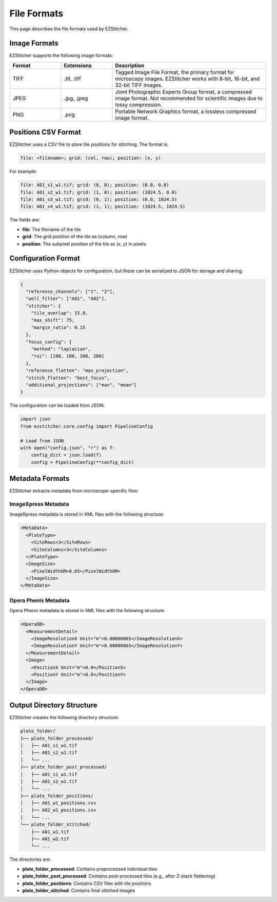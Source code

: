 File Formats
============

This page describes the file formats used by EZStitcher.

Image Formats
-----------

EZStitcher supports the following image formats:

.. list-table::
   :header-rows: 1
   :widths: 20 20 60

   * - Format
     - Extensions
     - Description
   * - TIFF
     - .tif, .tiff
     - Tagged Image File Format, the primary format for microscopy images. EZStitcher works with 8-bit, 16-bit, and 32-bit TIFF images.
   * - JPEG
     - .jpg, .jpeg
     - Joint Photographic Experts Group format, a compressed image format. Not recommended for scientific images due to lossy compression.
   * - PNG
     - .png
     - Portable Network Graphics format, a lossless compressed image format.

Positions CSV Format
-----------------

EZStitcher uses a CSV file to store tile positions for stitching. The format is:

.. code-block:: text

    file: <filename>; grid: (col, row); position: (x, y)

For example:

.. code-block:: text

    file: A01_s1_w1.tif; grid: (0, 0); position: (0.0, 0.0)
    file: A01_s2_w1.tif; grid: (1, 0); position: (1024.5, 0.0)
    file: A01_s3_w1.tif; grid: (0, 1); position: (0.0, 1024.5)
    file: A01_s4_w1.tif; grid: (1, 1); position: (1024.5, 1024.5)

The fields are:

- **file**: The filename of the tile
- **grid**: The grid position of the tile as (column, row)
- **position**: The subpixel position of the tile as (x, y) in pixels

Configuration Format
-----------------

EZStitcher uses Python objects for configuration, but these can be serialized to JSON for storage and sharing:

.. code-block:: json

    {
      "reference_channels": ["1", "2"],
      "well_filter": ["A01", "A02"],
      "stitcher": {
        "tile_overlap": 15.0,
        "max_shift": 75,
        "margin_ratio": 0.15
      },
      "focus_config": {
        "method": "laplacian",
        "roi": [100, 100, 200, 200]
      },
      "reference_flatten": "max_projection",
      "stitch_flatten": "best_focus",
      "additional_projections": ["max", "mean"]
    }

The configuration can be loaded from JSON:

.. code-block:: python

    import json
    from ezstitcher.core.config import PipelineConfig

    # Load from JSON
    with open("config.json", "r") as f:
        config_dict = json.load(f)
        config = PipelineConfig(**config_dict)

Metadata Formats
-------------

EZStitcher extracts metadata from microscope-specific files:

ImageXpress Metadata
^^^^^^^^^^^^^^^^^

ImageXpress metadata is stored in XML files with the following structure:

.. code-block:: xml

    <MetaData>
      <PlateType>
        <SiteRows>3</SiteRows>
        <SiteColumns>3</SiteColumns>
      </PlateType>
      <ImageSize>
        <PixelWidthUM>0.65</PixelWidthUM>
      </ImageSize>
    </MetaData>

Opera Phenix Metadata
^^^^^^^^^^^^^^^^^

Opera Phenix metadata is stored in XML files with the following structure:

.. code-block:: xml

    <OperaDB>
      <MeasurementDetail>
        <ImageResolutionX Unit="m">0.00000065</ImageResolutionX>
        <ImageResolutionY Unit="m">0.00000065</ImageResolutionY>
      </MeasurementDetail>
      <Image>
        <PositionX Unit="m">0.0</PositionX>
        <PositionY Unit="m">0.0</PositionY>
      </Image>
    </OperaDB>

Output Directory Structure
-----------------------

EZStitcher creates the following directory structure:

.. code-block:: text

    plate_folder/
    ├── plate_folder_processed/
    │   ├── A01_s1_w1.tif
    │   ├── A01_s2_w1.tif
    │   └── ...
    ├── plate_folder_post_processed/
    │   ├── A01_s1_w1.tif
    │   ├── A01_s2_w1.tif
    │   └── ...
    ├── plate_folder_positions/
    │   ├── A01_w1_positions.csv
    │   ├── A02_w1_positions.csv
    │   └── ...
    └── plate_folder_stitched/
        ├── A01_w1.tif
        ├── A01_w2.tif
        └── ...

The directories are:

- **plate_folder_processed**: Contains preprocessed individual tiles
- **plate_folder_post_processed**: Contains post-processed tiles (e.g., after Z-stack flattening)
- **plate_folder_positions**: Contains CSV files with tile positions
- **plate_folder_stitched**: Contains final stitched images
